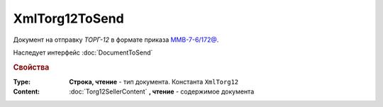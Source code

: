 XmlTorg12ToSend
===============

Документ на отправку *ТОРГ-12* в формате приказа `ММВ-7-6/172@ <https://normativ.kontur.ru/document?moduleId=1&documentId=261859&rangeId=83283>`_.

Наследует интерфейс :doc:`DocumentToSend`

.. versionadded:: 5.5.0

.. deprecated:: 5.27.0
  Используйте :doc:`CustomDocumentToSend`


.. rubric:: Свойства

:Type:
  **Строка, чтение** - тип документа. Константа ``XmlTorg12``


:Content:
  :doc:`Torg12SellerContent` **, чтение** - содержимое документа
